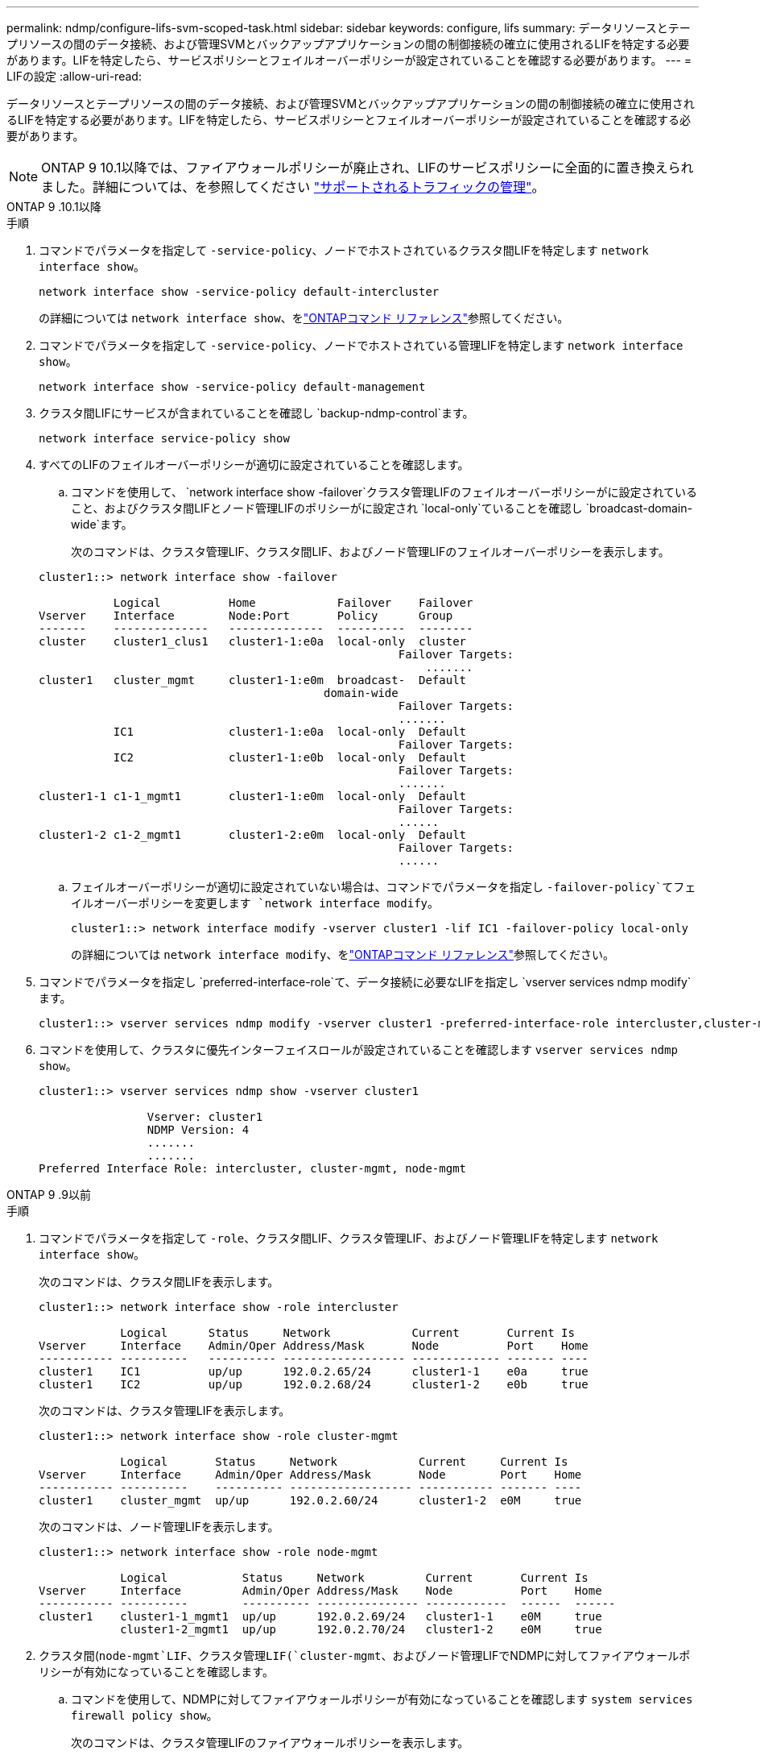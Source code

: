 ---
permalink: ndmp/configure-lifs-svm-scoped-task.html 
sidebar: sidebar 
keywords: configure, lifs 
summary: データリソースとテープリソースの間のデータ接続、および管理SVMとバックアップアプリケーションの間の制御接続の確立に使用されるLIFを特定する必要があります。LIFを特定したら、サービスポリシーとフェイルオーバーポリシーが設定されていることを確認する必要があります。 
---
= LIFの設定
:allow-uri-read: 


[role="lead"]
データリソースとテープリソースの間のデータ接続、および管理SVMとバックアップアプリケーションの間の制御接続の確立に使用されるLIFを特定する必要があります。LIFを特定したら、サービスポリシーとフェイルオーバーポリシーが設定されていることを確認する必要があります。


NOTE: ONTAP 9 10.1以降では、ファイアウォールポリシーが廃止され、LIFのサービスポリシーに全面的に置き換えられました。詳細については、を参照してください link:../networking/manage_supported_traffic.html["サポートされるトラフィックの管理"]。

[role="tabbed-block"]
====
.ONTAP 9 .10.1以降
--
.手順
. コマンドでパラメータを指定して `-service-policy`、ノードでホストされているクラスタ間LIFを特定します `network interface show`。
+
`network interface show -service-policy default-intercluster`

+
の詳細については `network interface show`、をlink:https://docs.netapp.com/us-en/ontap-cli/network-interface-show.html["ONTAPコマンド リファレンス"^]参照してください。

. コマンドでパラメータを指定して `-service-policy`、ノードでホストされている管理LIFを特定します `network interface show`。
+
`network interface show -service-policy default-management`

. クラスタ間LIFにサービスが含まれていることを確認し `backup-ndmp-control`ます。
+
`network interface service-policy show`

. すべてのLIFのフェイルオーバーポリシーが適切に設定されていることを確認します。
+
.. コマンドを使用して、 `network interface show -failover`クラスタ管理LIFのフェイルオーバーポリシーがに設定されていること、およびクラスタ間LIFとノード管理LIFのポリシーがに設定され `local-only`ていることを確認し `broadcast-domain-wide`ます。
+
次のコマンドは、クラスタ管理LIF、クラスタ間LIF、およびノード管理LIFのフェイルオーバーポリシーを表示します。

+
[listing]
----
cluster1::> network interface show -failover

           Logical          Home            Failover    Failover
Vserver    Interface        Node:Port       Policy      Group
-------    --------------   --------------  ----------  --------
cluster    cluster1_clus1   cluster1-1:e0a  local-only  cluster
                                                     Failover Targets:
                   	                                 .......
cluster1   cluster_mgmt     cluster1-1:e0m  broadcast-  Default
                                          domain-wide
                                                     Failover Targets:
                                                     .......
           IC1              cluster1-1:e0a  local-only  Default
                                                     Failover Targets:
           IC2              cluster1-1:e0b  local-only  Default
                                                     Failover Targets:
                                                     .......
cluster1-1 c1-1_mgmt1       cluster1-1:e0m  local-only  Default
                                                     Failover Targets:
                                                     ......
cluster1-2 c1-2_mgmt1       cluster1-2:e0m  local-only  Default
                                                     Failover Targets:
                                                     ......
----
.. フェイルオーバーポリシーが適切に設定されていない場合は、コマンドでパラメータを指定し `-failover-policy`てフェイルオーバーポリシーを変更します `network interface modify`。
+
[listing]
----
cluster1::> network interface modify -vserver cluster1 -lif IC1 -failover-policy local-only
----
+
の詳細については `network interface modify`、をlink:https://docs.netapp.com/us-en/ontap-cli/network-interface-modify.html["ONTAPコマンド リファレンス"^]参照してください。



. コマンドでパラメータを指定し `preferred-interface-role`て、データ接続に必要なLIFを指定し `vserver services ndmp modify`ます。
+
[listing]
----
cluster1::> vserver services ndmp modify -vserver cluster1 -preferred-interface-role intercluster,cluster-mgmt,node-mgmt
----
. コマンドを使用して、クラスタに優先インターフェイスロールが設定されていることを確認します `vserver services ndmp show`。
+
[listing]
----
cluster1::> vserver services ndmp show -vserver cluster1

                Vserver: cluster1
                NDMP Version: 4
                .......
                .......
Preferred Interface Role: intercluster, cluster-mgmt, node-mgmt
----


--
.ONTAP 9 .9以前
--
.手順
. コマンドでパラメータを指定して `-role`、クラスタ間LIF、クラスタ管理LIF、およびノード管理LIFを特定します `network interface show`。
+
次のコマンドは、クラスタ間LIFを表示します。

+
[listing]
----
cluster1::> network interface show -role intercluster

            Logical      Status     Network            Current       Current Is
Vserver     Interface    Admin/Oper Address/Mask       Node          Port    Home
----------- ----------   ---------- ------------------ ------------- ------- ----
cluster1    IC1          up/up      192.0.2.65/24      cluster1-1    e0a     true
cluster1    IC2          up/up      192.0.2.68/24      cluster1-2    e0b     true
----
+
次のコマンドは、クラスタ管理LIFを表示します。

+
[listing]
----
cluster1::> network interface show -role cluster-mgmt

            Logical       Status     Network            Current     Current Is
Vserver     Interface     Admin/Oper Address/Mask       Node        Port    Home
----------- ----------    ---------- ------------------ ----------- ------- ----
cluster1    cluster_mgmt  up/up      192.0.2.60/24      cluster1-2  e0M     true
----
+
次のコマンドは、ノード管理LIFを表示します。

+
[listing]
----
cluster1::> network interface show -role node-mgmt

            Logical           Status     Network         Current       Current Is
Vserver     Interface         Admin/Oper Address/Mask    Node          Port    Home
----------- ----------        ---------- --------------- ------------  ------  ------
cluster1    cluster1-1_mgmt1  up/up      192.0.2.69/24   cluster1-1    e0M     true
            cluster1-2_mgmt1  up/up      192.0.2.70/24   cluster1-2    e0M     true
----
. クラスタ間(`node-mgmt`LIF、クラスタ管理LIF(`cluster-mgmt`、およびノード管理LIFでNDMPに対してファイアウォールポリシーが有効になっていることを確認します。
+
.. コマンドを使用して、NDMPに対してファイアウォールポリシーが有効になっていることを確認します `system services firewall policy show`。
+
次のコマンドは、クラスタ管理LIFのファイアウォールポリシーを表示します。

+
[listing]
----
cluster1::> system services firewall policy show -policy cluster

Vserver     Policy       Service    Allowed
-------     ------------ ---------- -----------------
cluster     cluster      dns        0.0.0.0/0
                         http       0.0.0.0/0
                         https      0.0.0.0/0
                         ndmp       0.0.0.0/0
                         ndmps      0.0.0.0/0
                         ntp        0.0.0.0/0
                         rsh        0.0.0.0/0
                         snmp       0.0.0.0/0
                         ssh        0.0.0.0/0
                         telnet     0.0.0.0/0
10 entries were displayed.
----
+
次のコマンドは、クラスタ間LIFのファイアウォールポリシーを表示します。

+
[listing]
----
cluster1::> system services firewall policy show -policy intercluster

Vserver     Policy       Service    Allowed
-------     ------------ ---------- -------------------
cluster1    intercluster dns        -
                         http       -
                         https      -
                         ndmp       0.0.0.0/0, ::/0
                         ndmps      -
                         ntp        -
                         rsh        -
                         ssh        -
                         telnet     -
9 entries were displayed.
----
+
次のコマンドは、ノード管理LIFのファイアウォールポリシーを表示します。

+
[listing]
----
cluster1::> system services firewall policy show -policy mgmt

Vserver     Policy       Service    Allowed
-------     ------------ ---------- -------------------
cluster1-1  mgmt         dns        0.0.0.0/0, ::/0
                         http       0.0.0.0/0, ::/0
                         https      0.0.0.0/0, ::/0
                         ndmp       0.0.0.0/0, ::/0
                         ndmps      0.0.0.0/0, ::/0
                         ntp        0.0.0.0/0, ::/0
                         rsh        -
                         snmp       0.0.0.0/0, ::/0
                         ssh        0.0.0.0/0, ::/0
                         telnet     -
10 entries were displayed.
----
.. ファイアウォールポリシーが有効になっていない場合は、コマンドでパラメータを指定して `-service`、ファイアウォールポリシーを有効にします `system services firewall policy modify`。
+
次のコマンドは、クラスタ間LIFのファイアウォールポリシーを有効にします。

+
[listing]
----
cluster1::> system services firewall policy modify -vserver cluster1 -policy intercluster -service ndmp 0.0.0.0/0
----


. すべてのLIFのフェイルオーバーポリシーが適切に設定されていることを確認します。
+
.. コマンドを使用して、 `network interface show -failover`クラスタ管理LIFのフェイルオーバーポリシーがに設定されていること、およびクラスタ間LIFとノード管理LIFのポリシーがに設定され `local-only`ていることを確認し `broadcast-domain-wide`ます。
+
次のコマンドは、クラスタ管理LIF、クラスタ間LIF、およびノード管理LIFのフェイルオーバーポリシーを表示します。

+
[listing]
----
cluster1::> network interface show -failover

           Logical            Home              Failover              Failover
Vserver    Interface          Node:Port         Policy                Group
---------- -----------------  ----------------- --------------------  --------
cluster    cluster1_clus1     cluster1-1:e0a    local-only            cluster
                                                     Failover Targets:
                   	                                 .......

cluster1   cluster_mgmt       cluster1-1:e0m    broadcast-domain-wide Default
                                                     Failover Targets:
                                                     .......
           IC1                 cluster1-1:e0a    local-only           Default
                                                     Failover Targets:
           IC2                 cluster1-1:e0b    local-only           Default
                                                     Failover Targets:
                                                     .......
cluster1-1 cluster1-1_mgmt1   cluster1-1:e0m    local-only            Default
                                                     Failover Targets:
                                                     ......
cluster1-2 cluster1-2_mgmt1   cluster1-2:e0m    local-only            Default
                                                     Failover Targets:
                                                     ......
----
.. フェイルオーバーポリシーが適切に設定されていない場合は、コマンドでパラメータを指定し `-failover-policy`てフェイルオーバーポリシーを変更します `network interface modify`。
+
[listing]
----
cluster1::> network interface modify -vserver cluster1 -lif IC1 -failover-policy local-only
----


. コマンドでパラメータを指定し `preferred-interface-role`て、データ接続に必要なLIFを指定し `vserver services ndmp modify`ます。
+
[listing]
----
cluster1::> vserver services ndmp modify -vserver cluster1 -preferred-interface-role intercluster,cluster-mgmt,node-mgmt
----
. コマンドを使用して、クラスタに優先インターフェイスロールが設定されていることを確認します `vserver services ndmp show`。
+
[listing]
----
cluster1::> vserver services ndmp show -vserver cluster1

                             Vserver: cluster1
                        NDMP Version: 4
                        .......
                        .......
            Preferred Interface Role: intercluster, cluster-mgmt, node-mgmt
----


--
====